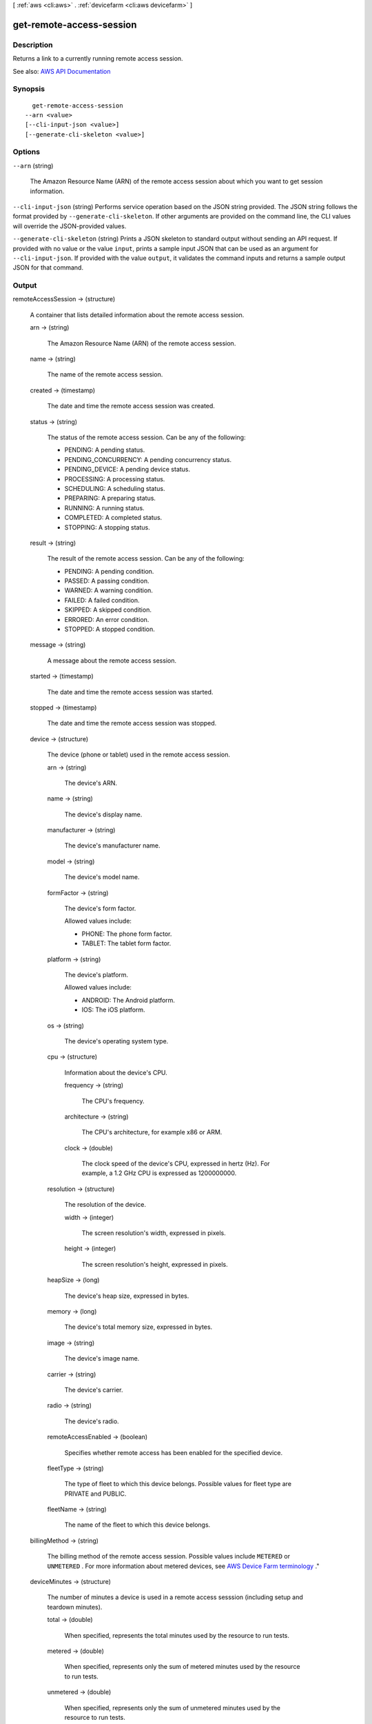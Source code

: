 [ :ref:`aws <cli:aws>` . :ref:`devicefarm <cli:aws devicefarm>` ]

.. _cli:aws devicefarm get-remote-access-session:


*************************
get-remote-access-session
*************************



===========
Description
===========



Returns a link to a currently running remote access session.



See also: `AWS API Documentation <https://docs.aws.amazon.com/goto/WebAPI/devicefarm-2015-06-23/GetRemoteAccessSession>`_


========
Synopsis
========

::

    get-remote-access-session
  --arn <value>
  [--cli-input-json <value>]
  [--generate-cli-skeleton <value>]




=======
Options
=======

``--arn`` (string)


  The Amazon Resource Name (ARN) of the remote access session about which you want to get session information.

  

``--cli-input-json`` (string)
Performs service operation based on the JSON string provided. The JSON string follows the format provided by ``--generate-cli-skeleton``. If other arguments are provided on the command line, the CLI values will override the JSON-provided values.

``--generate-cli-skeleton`` (string)
Prints a JSON skeleton to standard output without sending an API request. If provided with no value or the value ``input``, prints a sample input JSON that can be used as an argument for ``--cli-input-json``. If provided with the value ``output``, it validates the command inputs and returns a sample output JSON for that command.



======
Output
======

remoteAccessSession -> (structure)

  

  A container that lists detailed information about the remote access session.

  

  arn -> (string)

    

    The Amazon Resource Name (ARN) of the remote access session.

    

    

  name -> (string)

    

    The name of the remote access session.

    

    

  created -> (timestamp)

    

    The date and time the remote access session was created.

    

    

  status -> (string)

    

    The status of the remote access session. Can be any of the following:

     

     
    * PENDING: A pending status. 
     
    * PENDING_CONCURRENCY: A pending concurrency status. 
     
    * PENDING_DEVICE: A pending device status. 
     
    * PROCESSING: A processing status. 
     
    * SCHEDULING: A scheduling status. 
     
    * PREPARING: A preparing status. 
     
    * RUNNING: A running status. 
     
    * COMPLETED: A completed status. 
     
    * STOPPING: A stopping status. 
     

    

    

  result -> (string)

    

    The result of the remote access session. Can be any of the following:

     

     
    * PENDING: A pending condition. 
     
    * PASSED: A passing condition. 
     
    * WARNED: A warning condition. 
     
    * FAILED: A failed condition. 
     
    * SKIPPED: A skipped condition. 
     
    * ERRORED: An error condition. 
     
    * STOPPED: A stopped condition. 
     

    

    

  message -> (string)

    

    A message about the remote access session.

    

    

  started -> (timestamp)

    

    The date and time the remote access session was started.

    

    

  stopped -> (timestamp)

    

    The date and time the remote access session was stopped.

    

    

  device -> (structure)

    

    The device (phone or tablet) used in the remote access session.

    

    arn -> (string)

      

      The device's ARN.

      

      

    name -> (string)

      

      The device's display name.

      

      

    manufacturer -> (string)

      

      The device's manufacturer name.

      

      

    model -> (string)

      

      The device's model name.

      

      

    formFactor -> (string)

      

      The device's form factor.

       

      Allowed values include:

       

       
      * PHONE: The phone form factor. 
       
      * TABLET: The tablet form factor. 
       

      

      

    platform -> (string)

      

      The device's platform.

       

      Allowed values include:

       

       
      * ANDROID: The Android platform. 
       
      * IOS: The iOS platform. 
       

      

      

    os -> (string)

      

      The device's operating system type.

      

      

    cpu -> (structure)

      

      Information about the device's CPU.

      

      frequency -> (string)

        

        The CPU's frequency.

        

        

      architecture -> (string)

        

        The CPU's architecture, for example x86 or ARM.

        

        

      clock -> (double)

        

        The clock speed of the device's CPU, expressed in hertz (Hz). For example, a 1.2 GHz CPU is expressed as 1200000000.

        

        

      

    resolution -> (structure)

      

      The resolution of the device.

      

      width -> (integer)

        

        The screen resolution's width, expressed in pixels.

        

        

      height -> (integer)

        

        The screen resolution's height, expressed in pixels.

        

        

      

    heapSize -> (long)

      

      The device's heap size, expressed in bytes.

      

      

    memory -> (long)

      

      The device's total memory size, expressed in bytes.

      

      

    image -> (string)

      

      The device's image name.

      

      

    carrier -> (string)

      

      The device's carrier.

      

      

    radio -> (string)

      

      The device's radio.

      

      

    remoteAccessEnabled -> (boolean)

      

      Specifies whether remote access has been enabled for the specified device.

      

      

    fleetType -> (string)

      

      The type of fleet to which this device belongs. Possible values for fleet type are PRIVATE and PUBLIC.

      

      

    fleetName -> (string)

      

      The name of the fleet to which this device belongs.

      

      

    

  billingMethod -> (string)

    

    The billing method of the remote access session. Possible values include ``METERED`` or ``UNMETERED`` . For more information about metered devices, see `AWS Device Farm terminology <http://docs.aws.amazon.com/devicefarm/latest/developerguide/welcome.html#welcome-terminology>`_ ."

    

    

  deviceMinutes -> (structure)

    

    The number of minutes a device is used in a remote access sesssion (including setup and teardown minutes).

    

    total -> (double)

      

      When specified, represents the total minutes used by the resource to run tests.

      

      

    metered -> (double)

      

      When specified, represents only the sum of metered minutes used by the resource to run tests.

      

      

    unmetered -> (double)

      

      When specified, represents only the sum of unmetered minutes used by the resource to run tests.

      

      

    

  endpoint -> (string)

    

    The endpoint for the remote access sesssion.

    

    

  


